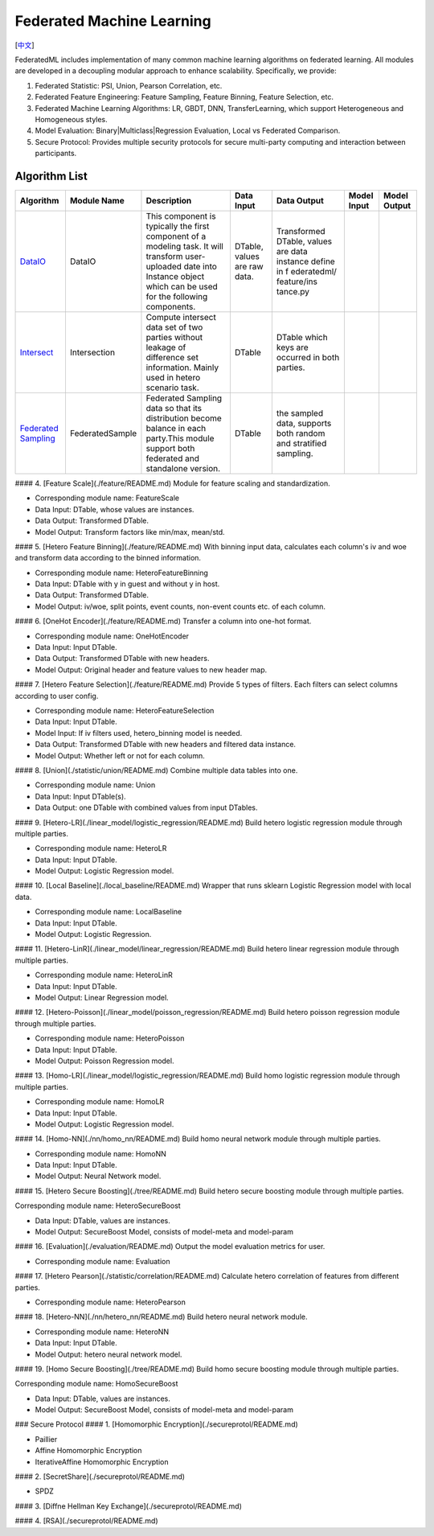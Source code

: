 Federated Machine Learning
==========================
[`中文`_]

.. _中文: README_zh.rst

FederatedML includes implementation of many common machine learning algorithms on federated learning. All modules are developed in a decoupling modular approach to enhance scalability. Specifically, we provide:

1. Federated Statistic: PSI, Union, Pearson Correlation, etc.

2. Federated Feature Engineering: Feature Sampling, Feature Binning, Feature Selection, etc.

3. Federated Machine Learning Algorithms: LR, GBDT, DNN, TransferLearning, which support Heterogeneous and Homogeneous styles.

4. Model Evaluation: Binary|Multiclass|Regression Evaluation, Local vs Federated Comparison.

5. Secure Protocol: Provides multiple security protocols for secure multi-party computing and interaction between participants.

.. image:: ../doc/images/federatedml_structure.png
   :width: 800
   :alt: federatedml structure

Algorithm List
--------------

+-----------------+------------------+-----------------------+------------+----------------+-------------+--------------+
| Algorithm       | Module Name      | Description           | Data Input | Data Output    | Model Input | Model Output |
+=================+==================+=======================+============+================+=============+==============+
| `DataIO`_       | DataIO           | This component is     | DTable,    | Transformed    |             |              |
|                 |                  | typically the first   | values are | DTable, values |             |              |
|                 |                  | component of a        | raw data.  | are data       |             |              |
|                 |                  | modeling task. It     |            | instance       |             |              |
|                 |                  | will transform user-  |            | define in f    |             |              |
|                 |                  | uploaded date into    |            | ederatedml/    |             |              |
|                 |                  | Instance object which |            | feature/ins    |             |              |
|                 |                  | can be used for the   |            | tance.py       |             |              |
|                 |                  | following components. |            |                |             |              |
+-----------------+------------------+-----------------------+------------+----------------+-------------+--------------+
| `Intersect`_    | Intersection     | Compute intersect     | DTable     | DTable which   |             |              |
|                 |                  | data set of two       |            | keys are       |             |              |
|                 |                  | parties without       |            | occurred in    |             |              |
|                 |                  | leakage of difference |            | both parties.  |             |              |
|                 |                  | set information.      |            |                |             |              |
|                 |                  | Mainly used in hetero |            |                |             |              |
|                 |                  | scenario task.        |            |                |             |              |
+-----------------+------------------+-----------------------+------------+----------------+-------------+--------------+
| `Federated      | FederatedSample  | Federated Sampling    | DTable     | the sampled    |             |              |
| Sampling`_      |                  | data so that its      |            | data, supports |             |              |
|                 |                  | distribution become   |            | both random    |             |              |
|                 |                  | balance in each       |            | and stratified |             |              |
|                 |                  | party.This module     |            | sampling.      |             |              |
|                 |                  | support both          |            |                |             |              |
|                 |                  | federated and         |            |                |             |              |
|                 |                  | standalone version.   |            |                |             |              |
+-----------------+------------------+-----------------------+------------+----------------+-------------+--------------+



.. _DataIO: util/README.rst
.. _Intersect: statistic/intersect/README.rst
.. _Federated Sampling: feature/README.md

#### 4. [Feature Scale](./feature/README.md)
Module for feature scaling and standardization.

- Corresponding module name: FeatureScale

- Data Input: DTable, whose values are instances.
- Data Output: Transformed DTable.
- Model Output: Transform factors like min/max, mean/std.


#### 5. [Hetero Feature Binning](./feature/README.md)
With binning input data, calculates each column's iv and woe and transform data according to the binned information.

- Corresponding module name: HeteroFeatureBinning

- Data Input: DTable with y in guest and without y in host.
- Data Output: Transformed DTable.
- Model Output: iv/woe, split points, event counts, non-event counts etc. of each column.


#### 6. [OneHot Encoder](./feature/README.md)
Transfer a column into one-hot format.

- Corresponding module name: OneHotEncoder
- Data Input: Input DTable.
- Data Output: Transformed DTable with new headers.
- Model Output: Original header and feature values to new header map.


#### 7. [Hetero Feature Selection](./feature/README.md)
Provide 5 types of filters. Each filters can select columns according to user config.

- Corresponding module name: HeteroFeatureSelection
- Data Input: Input DTable.
- Model Input: If iv filters used, hetero_binning model is needed.
- Data Output: Transformed DTable with new headers and filtered data instance.
- Model Output: Whether left or not for each column.


#### 8. [Union](./statistic/union/README.md)
Combine multiple data tables into one.

- Corresponding module name: Union
- Data Input: Input DTable(s).
- Data Output: one DTable with combined values from input DTables.


#### 9. [Hetero-LR](./linear_model/logistic_regression/README.md)
Build hetero logistic regression module through multiple parties.

- Corresponding module name: HeteroLR
- Data Input: Input DTable.
- Model Output: Logistic Regression model.


#### 10. [Local Baseline](./local_baseline/README.md)
Wrapper that runs sklearn Logistic Regression model with local data.

- Corresponding module name: LocalBaseline
- Data Input: Input DTable.
- Model Output: Logistic Regression.


#### 11. [Hetero-LinR](./linear_model/linear_regression/README.md)
Build hetero linear regression module through multiple parties.

- Corresponding module name: HeteroLinR
- Data Input: Input DTable.
- Model Output: Linear Regression model.


#### 12. [Hetero-Poisson](./linear_model/poisson_regression/README.md)
Build hetero poisson regression module through multiple parties.

- Corresponding module name: HeteroPoisson
- Data Input: Input DTable.
- Model Output: Poisson Regression model.


#### 13. [Homo-LR](./linear_model/logistic_regression/README.md)
Build homo logistic regression module through multiple parties.

- Corresponding module name: HomoLR
- Data Input: Input DTable.
- Model Output: Logistic Regression model.


#### 14. [Homo-NN](./nn/homo_nn/README.md)
Build homo neural network module through multiple parties.

- Corresponding module name: HomoNN
- Data Input: Input DTable.
- Model Output: Neural Network model.


#### 15. [Hetero Secure Boosting](./tree/README.md)
Build hetero secure boosting module through multiple parties.

Corresponding module name: HeteroSecureBoost

- Data Input: DTable, values are instances.
- Model Output: SecureBoost Model, consists of model-meta and model-param


#### 16. [Evaluation](./evaluation/README.md)
Output the model evaluation metrics for user.

- Corresponding module name: Evaluation


#### 17. [Hetero Pearson](./statistic/correlation/README.md)
Calculate hetero correlation of features from different parties.

- Corresponding module name: HeteroPearson


#### 18. [Hetero-NN](./nn/hetero_nn/README.md)
Build hetero neural network module.

- Corresponding module name: HeteroNN
- Data Input: Input DTable.
- Model Output: hetero neural network model.

#### 19. [Homo Secure Boosting](./tree/README.md)
Build homo secure boosting module through multiple parties.

Corresponding module name: HomoSecureBoost

- Data Input: DTable, values are instances.
- Model Output: SecureBoost Model, consists of model-meta and model-param

### Secure Protocol
#### 1. [Homomorphic Encryption](./secureprotol/README.md)

- Paillier
- Affine Homomorphic Encryption
- IterativeAffine Homomorphic Encryption

#### 2. [SecretShare](./secureprotol/README.md)

- SPDZ

#### 3. [Diffne Hellman Key Exchange](./secureprotol/README.md)


#### 4. [RSA](./secureprotol/README.md)
